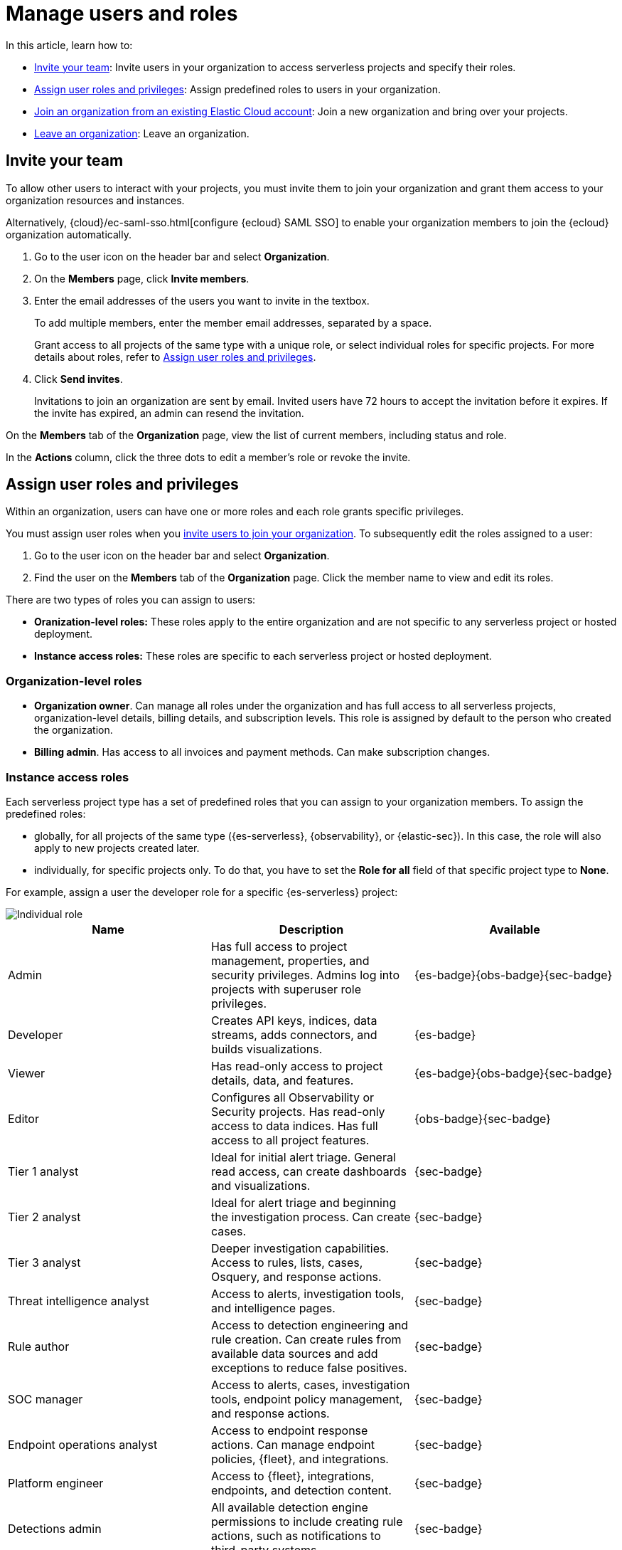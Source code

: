 [[general-manage-organization]]
= Manage users and roles

// :description: Manage your Elastic Cloud organization.
// :keywords: serverless, general, organization, overview

//An **organization** is the umbrella for all of your {ecloud} resources, including hosted deployments and serverless projects, users, and account settings. When you sign up to {ecloud}, you create an organization.

In this article, learn how to:

* <<general-manage-access-to-organization>>: Invite users in your organization to access serverless projects and specify their roles.
* <<general-assign-user-roles>>: Assign predefined roles to users in your organization.
* <<general-join-organization-from-existing-cloud-account>>: Join a new organization and bring over your projects.
* <<general-leave-an-organization>>: Leave an organization.

[discrete]
[[general-manage-access-to-organization]]
== Invite your team

// :description: Add members to your organization and projects.
// :keywords: serverless, general, organization, overview

To allow other users to interact with your projects, you must invite them to join your organization and grant them access to your organization resources and instances.

Alternatively, {cloud}/ec-saml-sso.html[configure {ecloud} SAML SSO] to enable your organization members to join the {ecloud} organization automatically.

. Go to the user icon on the header bar and select **Organization**.
. On the **Members** page, click **Invite members**.
. Enter the email addresses of the users you want to invite in the textbox.
+
To add multiple members, enter the member email addresses, separated by a space.
+
Grant access to all projects of the same type with a unique role, or select individual roles for specific projects.
For more details about roles, refer to <<general-assign-user-roles>>.
. Click **Send invites**.
+
Invitations to join an organization are sent by email. Invited users have 72 hours to accept the invitation before it expires. If the invite has expired, an admin can resend the invitation.

On the **Members** tab of the **Organization** page, view the list of current members, including status and role.

In the **Actions** column, click the three dots to edit a member's role or revoke the invite.

[discrete]
[[general-assign-user-roles]]
== Assign user roles and privileges

Within an organization, users can have one or more roles and each role grants specific privileges.

You must assign user roles when you <<general-manage-access-to-organization,invite users to join your organization>>.
To subsequently edit the roles assigned to a user:

. Go to the user icon on the header bar and select **Organization**.
. Find the user on the **Members** tab of the **Organization** page. Click the member name to view and edit its roles.

There are two types of roles you can assign to users:

* **Oranization-level roles:** These roles apply to the entire organization and are not specific to any serverless project or hosted deployment.
* **Instance access roles:** These roles are specific to each serverless project or hosted deployment.

[discrete]
[[general-assign-user-roles-organization-level-roles]]
=== Organization-level roles

* **Organization owner**. Can manage all roles under the organization and has full access to all serverless projects, organization-level details, billing details, and subscription levels. This role is assigned by default to the person who created the organization.
* **Billing admin**. Has access to all invoices and payment methods. Can make subscription changes.

[discrete]
[[general-assign-user-roles-instance-access-roles]]
=== Instance access roles

Each serverless project type has a set of predefined roles that you can assign to your organization members.
To assign the predefined roles:

* globally, for all projects of the same type ({es-serverless}, {observability}, or {elastic-sec}). In this case, the role will also apply to new projects created later.
* individually, for specific projects only. To do that, you have to set the **Role for all** field of that specific project type to **None**.

For example, assign a user the developer role for a specific {es-serverless} project:

[role="screenshot"]
image::images/individual-role.png[Individual role]

ifdef::serverlessCustomRoles[]

You can optionally <<custom-roles,create custom roles in a project>>.
To assign a custom role to users, go to "Instance access roles" and select it from the list under the specific project it was created in.

endif::[]

[discrete]
[[general-assign-user-roles-table]]
|===
|Name  |Description  |Available

|Admin |Has full access to project management, properties, and security privileges. Admins log into projects with superuser role privileges. |{es-badge}{obs-badge}{sec-badge}

|Developer |Creates API keys, indices, data streams, adds connectors, and builds visualizations. |{es-badge}

|Viewer |Has read-only access to project details, data, and features. |{es-badge}{obs-badge}{sec-badge}

|Editor |Configures all Observability or Security projects. Has read-only access to data indices. Has full access to all project features. |{obs-badge}{sec-badge}

|Tier 1 analyst |Ideal for initial alert triage. General read access, can create dashboards and visualizations. |{sec-badge}

|Tier 2 analyst |Ideal for alert triage and beginning the investigation process. Can create cases. |{sec-badge}

|Tier 3 analyst |Deeper investigation capabilities. Access to rules, lists, cases, Osquery, and response actions. |{sec-badge}

|Threat intelligence analyst |Access to alerts, investigation tools, and intelligence pages. |{sec-badge}

|Rule author |Access to detection engineering and rule creation. Can create rules from available data sources and add exceptions to reduce false positives. |{sec-badge}

|SOC manager |Access to alerts, cases, investigation tools, endpoint policy management, and response actions. |{sec-badge}

|Endpoint operations analyst |Access to endpoint response actions. Can manage endpoint policies, {fleet}, and integrations. |{sec-badge}

|Platform engineer |Access to {fleet}, integrations, endpoints, and detection content. |{sec-badge}

|Detections admin |All available detection engine permissions to include creating rule actions, such as notifications to third-party systems. |{sec-badge}

|Endpoint policy manager |Access to endpoint policy management and related artifacts. Can manage {fleet} and integrations. |{sec-badge}
|===


[discrete]
[[general-leave-an-organization]]
== Leave an organization

On the **Organization** page, click **Leave organization**.

If you're the only user in the organization, you are able to leave only when you have deleted all projects and don't have any pending bills.

[discrete]
[[general-join-organization-from-existing-cloud-account]]
== Join an organization from an existing Elastic Cloud account

If you already belong to an organization, and you want to join a new one you will need to leave your existing organzation. 

If you want to join a new organization, follow these steps:

. Make sure you do not have active projects or deployments before you leave your current organization.
. Delete your projects and clear any bills.
. Leave your current organization.
. Ask the administrator to invite you to the organization you want to join.
. Accept the invitation that you will get by email.
